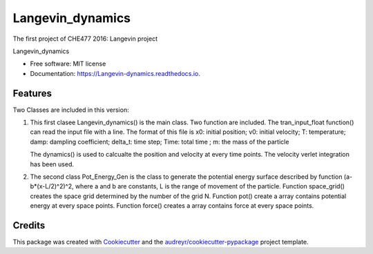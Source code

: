 ===============================
Langevin_dynamics
===============================

The first project of CHE477 2016:  Langevin project

.. image:: https://img.shields.io/pypi/v/Langevin_dynamics.svg
        :target: https://pypi.python.org/pypi/Langevin_dynamics

.. image:: https://img.shields.io/travis/hudalao/Langevin_dynamics.svg
        :target: https://travis-ci.org/hudalao/Langevin_dynamics

.. image:: https://readthedocs.org/projects/Langevin-dynamics/badge/?version=latest
        :target: https://Langevin-dynamics.readthedocs.io/en/latest/?badge=latest
        :alt: Documentation Status

.. image:: https://pyup.io/repos/github/hudalao/Langevin_dynamics/shield.svg
        :target: https://pyup.io/repos/github/hudalao/Langevin_dynamics/
        :alt: Updates
         
.. image:: https://coveralls.io/repos/github/hudalao/Langevin_dynamics/badge.svg
        :target: https://coveralls.io/github/hudalao/Langevin_dynamics

Langevin_dynamics


* Free software: MIT license
* Documentation: https://Langevin-dynamics.readthedocs.io.


Features
--------
Two Classes are included in this version:

1. This first clasee Langevin_dynamics() is the main class. Two function are included.
   The tran_input_float function() can read the input file with a line. The format of this file is  
   x0: initial position; v0: initial velocity; T: temperature; damp: dampling coefficient; 
   delta_t: time step; Time: total time ; m: the mass of the particle

   The dynamics() is used to calcualte the position and velocity at every time points. The velocity
   verlet integration has been used.

2. The second class Pot_Energy_Gen is the class to generate the potential energy surface described by   function (a-b*(x-L/2)^2)^2, where a and b are constants, L is the range of movement of the
   particle. Function space_grid() creates the space grid determined by the number of the grid N.
   Function pot() create a array contains potential energy at every space points. Function force()
   creates a array contains force at every space points.  


Credits
---------

This package was created with Cookiecutter_ and the `audreyr/cookiecutter-pypackage`_ project template.

.. _Cookiecutter: https://github.com/audreyr/cookiecutter
.. _`audreyr/cookiecutter-pypackage`: https://github.com/audreyr/cookiecutter-pypackage

